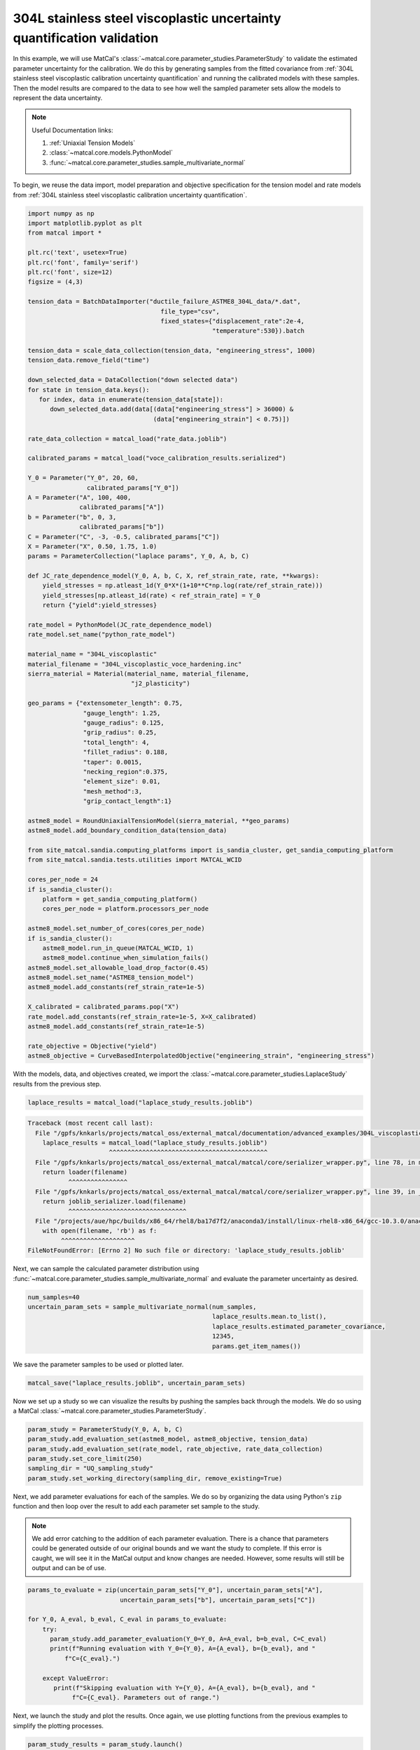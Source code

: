 
.. DO NOT EDIT.
.. THIS FILE WAS AUTOMATICALLY GENERATED BY SPHINX-GALLERY.
.. TO MAKE CHANGES, EDIT THE SOURCE PYTHON FILE:
.. "advanced_examples/304L_viscoplastic_calibration/plot_304L_g_uq_validation.py"
.. LINE NUMBERS ARE GIVEN BELOW.

.. only:: html

    .. note::
        :class: sphx-glr-download-link-note

        :ref:`Go to the end <sphx_glr_download_advanced_examples_304L_viscoplastic_calibration_plot_304L_g_uq_validation.py>`
        to download the full example code.

.. rst-class:: sphx-glr-example-title

.. _sphx_glr_advanced_examples_304L_viscoplastic_calibration_plot_304L_g_uq_validation.py:


304L stainless steel viscoplastic uncertainty quantification validation
------------------------------------------------------------------------
In this example, we will use MatCal's :class:`~matcal.core.parameter_studies.ParameterStudy`
to validate the estimated parameter uncertainty for the calibration. 
We do this by generating samples from the fitted covariance from 
:ref:`304L stainless steel viscoplastic calibration uncertainty quantification` and 
running the calibrated models with these samples. Then the 
model results are compared to the data to see how well the sampled parameter 
sets allow the models to represent the data uncertainty. 

.. note::
    Useful Documentation links:

    #. :ref:`Uniaxial Tension Models`
    #. :class:`~matcal.core.models.PythonModel`
    #. :func:`~matcal.core.parameter_studies.sample_multivariate_normal`

To begin, we reuse the data import, model preparation 
and objective specification for the tension model and rate 
models from :ref:`304L stainless steel viscoplastic calibration uncertainty quantification`.    

.. GENERATED FROM PYTHON SOURCE LINES 23-111

.. code-block:: Python

    import numpy as np
    import matplotlib.pyplot as plt
    from matcal import *

    plt.rc('text', usetex=True)
    plt.rc('font', family='serif')
    plt.rc('font', size=12)
    figsize = (4,3)

    tension_data = BatchDataImporter("ductile_failure_ASTME8_304L_data/*.dat", 
                                        file_type="csv", 
                                        fixed_states={"displacement_rate":2e-4, 
                                                      "temperature":530}).batch

    tension_data = scale_data_collection(tension_data, "engineering_stress", 1000)
    tension_data.remove_field("time")

    down_selected_data = DataCollection("down selected data")
    for state in tension_data.keys():
       for index, data in enumerate(tension_data[state]):
          down_selected_data.add(data[(data["engineering_stress"] > 36000) &
                                      (data["engineering_strain"] < 0.75)])

    rate_data_collection = matcal_load("rate_data.joblib")

    calibrated_params = matcal_load("voce_calibration_results.serialized")

    Y_0 = Parameter("Y_0", 20, 60, 
                    calibrated_params["Y_0"])
    A = Parameter("A", 100, 400, 
                  calibrated_params["A"])
    b = Parameter("b", 0, 3, 
                  calibrated_params["b"])
    C = Parameter("C", -3, -0.5, calibrated_params["C"])
    X = Parameter("X", 0.50, 1.75, 1.0)
    params = ParameterCollection("laplace params", Y_0, A, b, C)

    def JC_rate_dependence_model(Y_0, A, b, C, X, ref_strain_rate, rate, **kwargs):
        yield_stresses = np.atleast_1d(Y_0*X*(1+10**C*np.log(rate/ref_strain_rate)))
        yield_stresses[np.atleast_1d(rate) < ref_strain_rate] = Y_0
        return {"yield":yield_stresses}

    rate_model = PythonModel(JC_rate_dependence_model)
    rate_model.set_name("python_rate_model")

    material_name = "304L_viscoplastic"
    material_filename = "304L_viscoplastic_voce_hardening.inc"
    sierra_material = Material(material_name, material_filename,
                                "j2_plasticity")

    geo_params = {"extensometer_length": 0.75,
                   "gauge_length": 1.25, 
                   "gauge_radius": 0.125, 
                   "grip_radius": 0.25, 
                   "total_length": 4, 
                   "fillet_radius": 0.188,
                   "taper": 0.0015,
                   "necking_region":0.375,
                   "element_size": 0.01,
                   "mesh_method":3, 
                   "grip_contact_length":1}

    astme8_model = RoundUniaxialTensionModel(sierra_material, **geo_params)            
    astme8_model.add_boundary_condition_data(tension_data)       

    from site_matcal.sandia.computing_platforms import is_sandia_cluster, get_sandia_computing_platform
    from site_matcal.sandia.tests.utilities import MATCAL_WCID

    cores_per_node = 24
    if is_sandia_cluster():
        platform = get_sandia_computing_platform()
        cores_per_node = platform.processors_per_node

    astme8_model.set_number_of_cores(cores_per_node)
    if is_sandia_cluster():       
        astme8_model.run_in_queue(MATCAL_WCID, 1)
        astme8_model.continue_when_simulation_fails()
    astme8_model.set_allowable_load_drop_factor(0.45)
    astme8_model.set_name("ASTME8_tension_model")
    astme8_model.add_constants(ref_strain_rate=1e-5)

    X_calibrated = calibrated_params.pop("X")
    rate_model.add_constants(ref_strain_rate=1e-5, X=X_calibrated)
    astme8_model.add_constants(ref_strain_rate=1e-5)

    rate_objective = Objective("yield")
    astme8_objective = CurveBasedInterpolatedObjective("engineering_strain", "engineering_stress")








.. GENERATED FROM PYTHON SOURCE LINES 112-114

With the models, data, and objectives created, 
we import the :class:`~matcal.core.parameter_studies.LaplaceStudy` results from the previous step.

.. GENERATED FROM PYTHON SOURCE LINES 114-116

.. code-block:: Python

    laplace_results = matcal_load("laplace_study_results.joblib")



.. rst-class:: sphx-glr-script-out

.. code-block:: pytb

    Traceback (most recent call last):
      File "/gpfs/knkarls/projects/matcal_oss/external_matcal/documentation/advanced_examples/304L_viscoplastic_calibration/plot_304L_g_uq_validation.py", line 114, in <module>
        laplace_results = matcal_load("laplace_study_results.joblib")
                          ^^^^^^^^^^^^^^^^^^^^^^^^^^^^^^^^^^^^^^^^^^^
      File "/gpfs/knkarls/projects/matcal_oss/external_matcal/matcal/core/serializer_wrapper.py", line 78, in matcal_load
        return loader(filename)
               ^^^^^^^^^^^^^^^^
      File "/gpfs/knkarls/projects/matcal_oss/external_matcal/matcal/core/serializer_wrapper.py", line 39, in _load_joblib
        return joblib_serializer.load(filename)
               ^^^^^^^^^^^^^^^^^^^^^^^^^^^^^^^^
      File "/projects/aue/hpc/builds/x86_64/rhel8/ba17d7f2/anaconda3/install/linux-rhel8-x86_64/gcc-10.3.0/anaconda3-2023.09-0-zmej2r2/lib/python3.11/site-packages/joblib/numpy_pickle.py", line 650, in load
        with open(filename, 'rb') as f:
             ^^^^^^^^^^^^^^^^^^^^
    FileNotFoundError: [Errno 2] No such file or directory: 'laplace_study_results.joblib'




.. GENERATED FROM PYTHON SOURCE LINES 117-121

Next, we can sample
the calculated parameter distribution using 
:func:`~matcal.core.parameter_studies.sample_multivariate_normal` and evaluate 
the parameter uncertainty as desired. 

.. GENERATED FROM PYTHON SOURCE LINES 121-128

.. code-block:: Python

    num_samples=40
    uncertain_param_sets = sample_multivariate_normal(num_samples, 
                                                      laplace_results.mean.to_list(),
                                                      laplace_results.estimated_parameter_covariance, 
                                                      12345, 
                                                      params.get_item_names())


.. GENERATED FROM PYTHON SOURCE LINES 129-130

We save the parameter samples to be used or plotted later.

.. GENERATED FROM PYTHON SOURCE LINES 130-132

.. code-block:: Python

    matcal_save("laplace_results.joblib", uncertain_param_sets)


.. GENERATED FROM PYTHON SOURCE LINES 133-136

Now we set up a study so we can 
visualize the results by pushing the samples back through the models.
We do so using a MatCal :class:`~matcal.core.parameter_studies.ParameterStudy`.

.. GENERATED FROM PYTHON SOURCE LINES 136-143

.. code-block:: Python

    param_study = ParameterStudy(Y_0, A, b, C)
    param_study.add_evaluation_set(astme8_model, astme8_objective, tension_data)
    param_study.add_evaluation_set(rate_model, rate_objective, rate_data_collection)
    param_study.set_core_limit(250)
    sampling_dir = "UQ_sampling_study"
    param_study.set_working_directory(sampling_dir, remove_existing=True)


.. GENERATED FROM PYTHON SOURCE LINES 144-157

Next, we add parameter evaluations for each of the samples. 
We do so by organizing the data using Python's
``zip`` function and then loop over the result
to add each parameter set sample to the study.

.. note::
   We add error catching to the addition of each parameter 
   evaluation. There is a chance that parameters could be 
   generated outside of our original bounds and we want the study to complete.
   If this error is caught, we will see it in the MatCal output 
   and know changes are needed. However, some results will still be output
   and can be of use.


.. GENERATED FROM PYTHON SOURCE LINES 157-170

.. code-block:: Python

    params_to_evaluate = zip(uncertain_param_sets["Y_0"], uncertain_param_sets["A"],
                             uncertain_param_sets["b"], uncertain_param_sets["C"])

    for Y_0, A_eval, b_eval, C_eval in params_to_evaluate:
        try:
          param_study.add_parameter_evaluation(Y_0=Y_0, A=A_eval, b=b_eval, C=C_eval)
          print(f"Running evaluation with Y_0={Y_0}, A={A_eval}, b={b_eval}, and "
              f"C={C_eval}.")
                               
        except ValueError:
           print(f"Skipping evaluation with Y={Y_0}, A={A_eval}, b={b_eval}, and "
                f"C={C_eval}. Parameters out of range.")


.. GENERATED FROM PYTHON SOURCE LINES 171-174

Next, we launch the study and plot the results.
Once again, we use plotting functions from 
the previous examples to simplify the plotting processes.

.. GENERATED FROM PYTHON SOURCE LINES 174-223

.. code-block:: Python

    param_study_results = param_study.launch()
    astme_results = param_study_results.simulation_history[astme8_model.name]
    rate_results = param_study_results.simulation_history[rate_model.name]

    def compare_data_and_model(data, model_responses, indep_var, dep_var, 
                               plt_func=plt.plot, fig_label=""):
      fig = plt.figure(fig_label, constrained_layout=True, figsize=figsize)
      data.plot(indep_var, dep_var, plot_function=plt_func, ms=3, labels="data", 
                figure=fig, marker='o', linestyle='-', color="#bdbdbd", show=False)
      model_responses.plot(indep_var, dep_var, plot_function=plt_func,labels="models", 
                          figure=fig, linestyle='-', alpha=0.5)
      plt.xlabel("Engineering Strain (.)")
      plt.ylabel("Engineering Stress (psi)")
  

    compare_data_and_model(tension_data, astme_results, 
                           "engineering_strain", "engineering_stress", 
                           fig_label="tension model")

    def make_single_plot(data_collection, state, cur_idx, label, 
                         color, marker, **kwargs):
        data = data_collection[state][cur_idx]
        plt.semilogx(state["rate"], data["yield"][0],
                    marker=marker, label=label, color=color, 
                    **kwargs)

    def plot_dc_by_state(data_collection, label=None, color=None,
                         marker='o', best_index=None, only_label_first=False, **kwargs):
        for state in data_collection:
            if best_index is None:
                for idx, data in enumerate(data_collection[state]):
                    make_single_plot(data_collection, state, idx, label, 
                                     color, marker, **kwargs)
                    if ((color is not None and label is not None) or
                        only_label_first):
                        label = None
            else:
                make_single_plot(data_collection, state, best_index, label, 
                                 color, marker, **kwargs)
        plt.xlabel("engineering strain rate (1/s)")
        plt.ylabel("yield stress (ksi)")

    plt.figure(constrained_layout=True, figsize=figsize)
    plot_dc_by_state(rate_data_collection, label='experiments', 
                     color="k", markersize=10)
    plot_dc_by_state(rate_results, label='rate model', marker='x',
                     only_label_first=True)
    plt.legend()


.. GENERATED FROM PYTHON SOURCE LINES 224-231

These figure show the model results from the 40 samples. 
For the tension model, the results appear to be good estimate of parameter 
uncertainty. The simulations encapsulate all data, without exhibiting 
too much variability. While the python rate dependence model results do not 
completely encapsulates all 
data, the results seem to be an adequate measure of overall uncertainty.
sphinx_gallery_thumbnail_number = 3


.. rst-class:: sphx-glr-timing

   **Total running time of the script:** (0 minutes 0.164 seconds)


.. _sphx_glr_download_advanced_examples_304L_viscoplastic_calibration_plot_304L_g_uq_validation.py:

.. only:: html

  .. container:: sphx-glr-footer sphx-glr-footer-example

    .. container:: sphx-glr-download sphx-glr-download-jupyter

      :download:`Download Jupyter notebook: plot_304L_g_uq_validation.ipynb <plot_304L_g_uq_validation.ipynb>`

    .. container:: sphx-glr-download sphx-glr-download-python

      :download:`Download Python source code: plot_304L_g_uq_validation.py <plot_304L_g_uq_validation.py>`

    .. container:: sphx-glr-download sphx-glr-download-zip

      :download:`Download zipped: plot_304L_g_uq_validation.zip <plot_304L_g_uq_validation.zip>`


.. only:: html

 .. rst-class:: sphx-glr-signature

    `Gallery generated by Sphinx-Gallery <https://sphinx-gallery.github.io>`_

